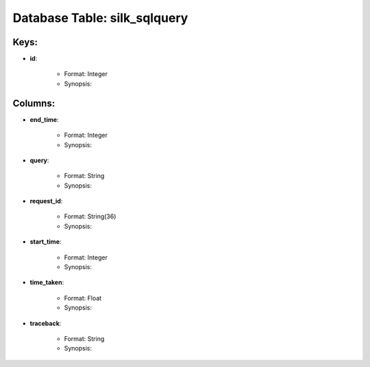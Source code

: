 .. File generated by /opt/cloudscheduler/utilities/schema_doc - DO NOT EDIT
..
.. To modify the contents of this file:
..   1. edit the template file ".../cloudscheduler/docs/schema_doc/tables/silk_sqlquery.yaml"
..   2. run the utility ".../cloudscheduler/utilities/schema_doc"
..

Database Table: silk_sqlquery
=============================



Keys:
^^^^^^^^

* **id**:

   * Format: Integer
   * Synopsis:


Columns:
^^^^^^^^

* **end_time**:

   * Format: Integer
   * Synopsis:

* **query**:

   * Format: String
   * Synopsis:

* **request_id**:

   * Format: String(36)
   * Synopsis:

* **start_time**:

   * Format: Integer
   * Synopsis:

* **time_taken**:

   * Format: Float
   * Synopsis:

* **traceback**:

   * Format: String
   * Synopsis:

